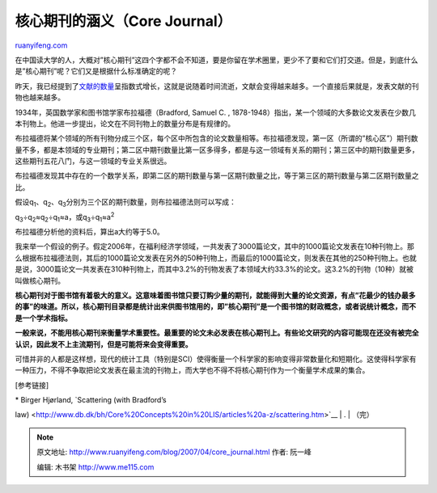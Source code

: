 .. _200704_core_journal:

核心期刊的涵义（Core Journal）
=================================================

`ruanyifeng.com <http://www.ruanyifeng.com/blog/2007/04/core_journal.html>`__

在中国读大学的人，大概对”核心期刊”这四个字都不会不知道，要是你留在学术圈里，更少不了要和它们打交道。但是，到底什么是”核心期刊”呢？它们又是根据什么标准确定的呢？

昨天，我已经提到了\ `文献的数量 <http://www.ruanyifeng.com/blog/2007/04/exponential_growth.html>`__\ 呈指数式增长，这就是说随着时间流逝，文献会变得越来越多。一个直接后果就是，发表文献的刊物也越来越多。

1934年，英国数学家和图书馆学家布拉福德（Bradford, Samuel C. ,
1878-1948）指出，某一个领域的大多数论文发表在少数几本刊物上。他进一步提出，论文在不同刊物上的数量分布是有规律的。

布拉福德将某个领域的所有刊物分成三个区，每个区中所包含的论文数量相等。布拉福德发现，第一区（所谓的”核心区”）期刊数量不多，都是本领域的专业期刊；第二区中期刊数量比第一区多得多，都是与这一领域有关系的期刊；第三区中的期刊数量更多，这些期刊五花八门，与这一领域的专业关系很远。

布拉福德发现其中存在的一个数学关系，即第二区的期刊数量与第一区期刊数量之比，等于第三区的期刊数量与第二区期刊数量之比。

假设q\ :sub:`1`\ 、q\ :sub:`2`\ 、q\ :sub:`3`\ 分别为三个区的期刊数量，则布拉福德法则可以写成：

q\ :sub:`3`\ ÷q\ :sub:`2`\ ≈q\ :sub:`2`\ ÷q\ :sub:`1`\ ≈a，或q\ :sub:`3`\ ÷q\ :sub:`1`\ ≈a\ :sup:`2`

布拉福德分析他的资料后，算出a大约等于5.0。

我来举一个假设的例子。假定2006年，在福利经济学领域，一共发表了3000篇论文，其中的1000篇论文发表在10种刊物上。那么根据布拉福德法则，其后的1000篇论文发表在另外的50种刊物上，而最后的1000篇论文，则发表在其他的250种刊物上。也就是说，3000篇论文一共发表在310种刊物上，而其中3.2%的刊物发表了本领域大约33.3%的论文。这3.2%的刊物（10种）就被叫做核心期刊。

**核心期刊对于图书馆有着极大的意义。这意味着图书馆只要订购少量的期刊，就能得到大量的论文资源，有点”花最少的钱办最多的事”的味道。所以，核心期刊目录都是统计出来供图书馆用的，即”核心期刊”是一个图书馆的财政概念，或者说统计概念，而不是一个学术指标。**

**一般来说，不能用核心期刊来衡量学术重要性。最重要的论文未必发表在核心期刊上。有些论文研究的内容可能现在还没有被完全认识，因此发不上主流期刊，但是可能将来会变得重要。**

可惜并非的人都是这样想，现代的统计工具（特别是SCI）使得衡量一个科学家的影响变得非常数量化和短期化。这使得科学家有一种压力，不得不争取把论文发表在最主流的刊物上，而大学也不得不将核心期刊作为一个衡量学术成果的集合。

[参考链接]

| \* Birger Hjørland, `Scattering (with Bradford’s
law) <http://www.db.dk/bh/Core%20Concepts%20in%20LIS/articles%20a-z/scattering.htm>`__
|  .
|  （完）

.. note::
    原文地址: http://www.ruanyifeng.com/blog/2007/04/core_journal.html 
    作者: 阮一峰 

    编辑: 木书架 http://www.me115.com